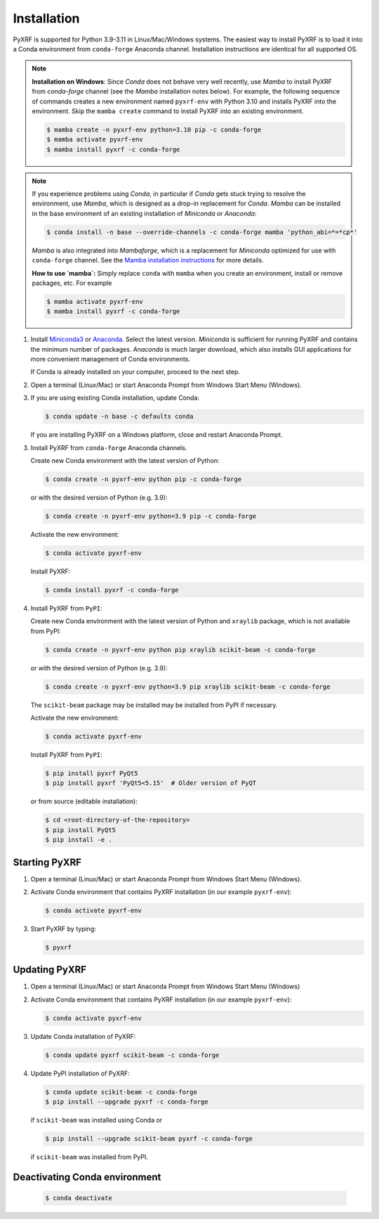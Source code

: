 ============
Installation
============

PyXRF is supported for Python 3.9-3.11 in Linux/Mac/Windows systems.
The easiest way to install PyXRF is to load it into a Conda environment from
``conda-forge`` Anaconda channel. Installation instructions are
identical for all supported OS.

.. note::

  **Installation on Windows**: Since *Conda* does not behave very well recently,
  use *Mamba* to install PyXRF from *conda-forge* channel (see the *Mamba* installation
  notes below). For example, the following sequence of commands creates
  a new environment named ``pyxrf-env`` with Python 3.10 and installs PyXRF into
  the environment. Skip the ``mamba create`` command to install PyXRF into
  an existing environment.

  .. code:: bash

    $ mamba create -n pyxrf-env python=3.10 pip -c conda-forge
    $ mamba activate pyxrf-env
    $ mamba install pyxrf -c conda-forge

.. note::

  If you experience problems using *Conda*, in particular if *Conda* gets stuck trying to resolve
  the environment, use *Mamba*, which is designed as a drop-in replacement for *Conda*. *Mamba*
  can be installed in the base environment of an existing installation of *Miniconda* or *Anaconda*:

  .. code:: bash

    $ conda install -n base --override-channels -c conda-forge mamba 'python_abi=*=*cp*'

  *Mamba* is also integrated into *Mambaforge*, which is a replacement for *Miniconda* optimized
  for use with ``conda-forge`` channel. See the
  `Mamba installation instructions <https://mamba.readthedocs.io/en/latest/mamba-installation.html#mamba-install>`_
  for more details.

  **How to use `mamba`:** Simply replace ``conda`` with ``mamba`` when you create an environment,
  install or remove packages, etc. For example

  .. code:: bash

    $ mamba activate pyxrf-env
    $ mamba install pyxrf -c conda-forge


1. Install `Miniconda3 <http://conda.pydata.org/miniconda.html>`_  or
   `Anaconda <https://www.anaconda.com/distribution>`_. Select the latest version.
   *Miniconda* is sufficient for running PyXRF and contains the minimum number
   of packages. *Anaconda* is much larger download, which also installs GUI
   applications for more convenient management of Conda environments.

   If Conda is already installed on your computer, proceed to the next step.

2. Open a terminal (Linux/Mac) or start Anaconda Prompt from Windows Start Menu (Windows).

3. If you are using existing Conda installation, update Conda:

   .. code:: bash

       $ conda update -n base -c defaults conda

   If you are installing PyXRF on a Windows platform, close and restart Anaconda Prompt.

3. Install PyXRF from ``conda-forge`` Anaconda channels.

   Create new Conda environment with the latest version of Python:

   .. code:: bash

       $ conda create -n pyxrf-env python pip -c conda-forge

   or with the desired version of Python (e.g. 3.9):

   .. code:: bash

       $ conda create -n pyxrf-env python=3.9 pip -c conda-forge

   Activate the new environment:

   .. code:: bash

       $ conda activate pyxrf-env

   Install PyXRF:

   .. code:: bash

       $ conda install pyxrf -c conda-forge

4. Install PyXRF from ``PyPI``:

   Create new Conda environment with the latest version of Python and ``xraylib`` package,
   which is not available from PyPI:

   .. code:: bash

       $ conda create -n pyxrf-env python pip xraylib scikit-beam -c conda-forge

   or with the desired version of Python (e.g. 3.9):

   .. code:: bash

       $ conda create -n pyxrf-env python=3.9 pip xraylib scikit-beam -c conda-forge

   The ``scikit-beam`` package may be installed may be installed from PyPI if necessary.

   Activate the new environment:

   .. code:: bash

       $ conda activate pyxrf-env

   Install PyXRF from ``PyPI``:

   .. code:: bash

       $ pip install pyxrf PyQt5
       $ pip install pyxrf 'PyQt5<5.15'  # Older version of PyQT

   or from source (editable installation):

   .. code:: bash

       $ cd <root-directory-of-the-repository>
       $ pip install PyQt5
       $ pip install -e .

Starting PyXRF
==============

1. Open a terminal (Linux/Mac) or start Anaconda Prompt from Windows Start Menu (Windows).

2. Activate Conda environment that contains PyXRF installation
   (in our example ``pyxrf-env``):

   .. code:: bash

       $ conda activate pyxrf-env


3. Start PyXRF by typing:

   .. code:: bash

       $ pyxrf


Updating PyXRF
==============

1. Open a terminal (Linux/Mac) or start Anaconda Prompt from Windows Start Menu (Windows)

2. Activate Conda environment that contains PyXRF installation
   (in our example ``pyxrf-env``):

   .. code:: bash

       $ conda activate pyxrf-env


3. Update Conda installation of PyXRF:

   .. code:: bash

       $ conda update pyxrf scikit-beam -c conda-forge

4. Update PyPI installation of PyXRF:

   .. code:: bash

       $ conda update scikit-beam -c conda-forge
       $ pip install --upgrade pyxrf -c conda-forge

   if ``scikit-beam`` was installed using Conda or

   .. code:: bash

       $ pip install --upgrade scikit-beam pyxrf -c conda-forge

   if ``scikit-beam`` was installed from PyPI.


Deactivating Conda environment
==============================

   .. code:: bash

       $ conda deactivate
